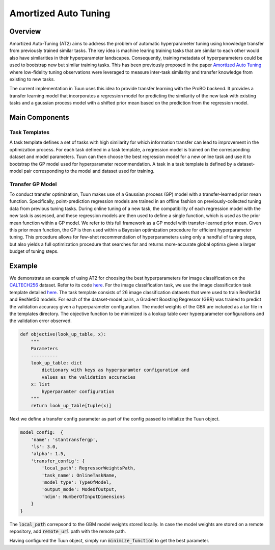 Amortized Auto Tuning
=====================

Overview
--------
Amortized Auto-Tuning (AT2) aims to address the problem of automatic hyperparameter tuning using knowledge
transfer from previously trained similar tasks. The key idea is machine learing training tasks that are
similar to each other would also have similarities in their hyperparameter landscapes. Consequently, training
metadata of hyperparameters could be used to bootstrap new but similar training tasks. This has been previously
proposed in the paper  `Amortized Auto Tuning <https://arxiv.org/abs/2106.09179/>`_ where low-fidelity tuning
observations were leveraged to measure inter-task similarity and transfer knowledge from existing to new tasks.

The current implementation in Tuun uses this idea to provide transfer learning with the ProBO backend. It provides
a transfer learning model that incorporates a regression model for predicting the similarity of the new task with
existing tasks and a gaussian process model with a shifted prior mean based on the prediction from the regression
model.

Main Components
---------------

Task Templates
^^^^^^^^^^^^^^
A task template defines a set of tasks with high similarity for which information transfer can lead to improvement
in the optimization process. For each task defined in a task template, a regression model is trained on the
corresponding dataset and model parameters. Tuun can then choose the best regression model for a new online task
and use it to bootstrap the GP model used for hyperparameter recommendation. A task in a task template is defined by
a dataset-model pair corresponding to the model and dataset used for training.

Transfer GP Model
^^^^^^^^^^^^^^^^^
To conduct transfer optimization, Tuun makes use of a Gaussian process (GP) model with a
transfer-learned prior mean function. Specifically, point-prediction regression models
are trained in an offline fashion on previously-collected tuning data from previous
tuning tasks.  During online tuning of a new task, the compatibility of each regression
model with the new task is assessed, and these regression models are then used to define
a single function, which is used as the prior mean function within a GP model. We refer
to this full framework as a GP model with transfer-learned prior mean. Given this prior
mean function, the GP is then used within a Bayesian optimization procedure for
efficient hyperparameter tuning.  This procedure allows for few-shot recommendation of
hyperparameters using only a handful of tuning steps, but also yields a full
optimization procedure that searches for and returns more-accurate global optima given a
larger budget of tuning steps.

Example
-------
We demonstrate an example of using AT2 for choosing the best hyperparameters for image classification on the
`CALTECH256 <https://authors.library.caltech.edu/7694/>`_ dataset. Refer to its code
`here <https://github.com/willieneis/tuun-dev/blob/priormean/examples/transfer/minimize_example_transfertune.py>`_. 
For the image classification task, we use the image classification task template detailed
`here <https://github.com/willieneis/tuun-dev/tree/priormean/templates/image_classification>`_.
The task template consists of 26 image classification datasets that were used to train ResNet34 and ResNet50 models. 
For each of the dataset-model pairs, a Gradient Boosting Regressor (GBR) was trained to predict the validation accuracy given
a hyperparameter configuration. The model weights of the GBR are included as a tar file in the templates directory. The
objective function to be minimized is a lookup table over hyperparameter configurations and the validation error observed. 

.. code-block:: python

    def objective(look_up_table, x):
        """
        Parameters
        ----------
        look_up_table: dict
            dictionary with keys as hyperparamter configuration and
            values as the validation accuracies
        x: list
            hyperparamter configuration
        """
        return look_up_table[tuple(x)]

Next we define a transfer config parameter as part of the config passed to initialize the Tuun object.

.. code-block:: yaml

    model_config:  {
        'name': 'stantransfergp',
        'ls': 3.0,
        'alpha': 1.5,
        'transfer_config': {
            'local_path': RegressorWeightsPath,
            'task_name': OnlineTaskName,
            'model_type': TypeOfModel,
            'output_mode': ModeOfOutput,
            'ndim': NumberOfInputDimensions
        }
    }

The :code:`local_path` correpsond to the GBM model weights stored locally. In case the model weights are stored on a remote
repository, add :code:`remote_url` path with the remote path.

Having configured the Tuun object, simply run :code:`minimize_function` to get the best parameter.
